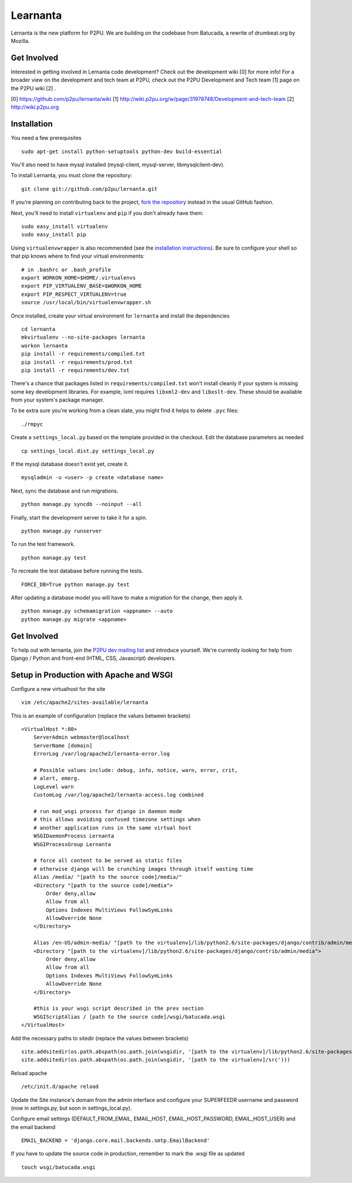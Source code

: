=========
Learnanta
=========

Lernanta is the new platform for P2PU. We are building on the codebase from
Batucada, a rewrite of drumbeat.org by Mozilla. 

.. _Django: http://www.djangoproject.com/


Get Involved
------------

Interested in getting involved in Lernanta code development? Check out the development wiki [0] for more info! For a broader view on the development and tech team at P2PU, check out the P2PU Development and Tech team [1] page on the P2PU wiki [2] . 

[0] https://github.com/p2pu/lernanta/wiki
[1] http://wiki.p2pu.org/w/page/31978748/Development-and-tech-team
[2] http://wiki.p2pu.org

Installation
------------

You need a few prerequisites ::

   sudo apt-get install python-setuptools python-dev build-essential

You'll also need to have mysql installed (mysql-client, mysql-server, libmysqlclient-dev).

To install Lernanta, you must clone the repository: ::

   git clone git://github.com/p2pu/lernanta.git

If you're planning on contributing back to the project, `fork the repository`_ instead in the usual GitHub fashion.

.. _fork the repository: http://help.github.com/forking/

Next, you'll need to install ``virtualenv`` and ``pip`` if you don't already have them: ::

   sudo easy_install virtualenv
   sudo easy_install pip
   
Using ``virtualenvwrapper`` is also recommended (see the `installation instructions`_). Be sure to configure your shell so that pip knows where to find your virtual environments: ::

   # in .bashrc or .bash_profile
   export WORKON_HOME=$HOME/.virtualenvs
   export PIP_VIRTUALENV_BASE=$WORKON_HOME
   export PIP_RESPECT_VIRTUALENV=true
   source /usr/local/bin/virtualenvwrapper.sh

.. _installation instructions: http://www.doughellmann.com/docs/virtualenvwrapper/

Once installed, create your virtual environment for ``lernanta`` and install the dependencies ::

   cd lernanta
   mkvirtualenv --no-site-packages lernanta 
   workon lernanta
   pip install -r requirements/compiled.txt
   pip install -r requirements/prod.txt
   pip install -r requirements/dev.txt

There's a chance that packages listed in ``requirements/compiled.txt`` won't install cleanly if your system is missing some key development libraries. For example, lxml requires ``libxml2-dev`` and ``libxslt-dev``. These should be available from your system's package manager.
   
To be extra sure you're working from a clean slate, you might find it helps to delete ``.pyc`` files: ::

    ./rmpyc

Create a ``settings_local.py`` based on the template provided in the checkout. Edit the database parameters as needed ::

   cp settings_local.dist.py settings_local.py

If the mysql database doesn't exist yet, create it. ::

   mysqladmin -u <user> -p create <database name>
 
Next, sync the database and run migrations. ::

   python manage.py syncdb --noinput --all

Finally, start the development server to take it for a spin. ::

   python manage.py runserver 

To run the test framework. ::

   python manage.py test

To recreate the test database before running the tests. ::

   FORCE_DB=True python manage.py test

After updating a database model you will have to make a migration for the change, then apply it. ::

   python manage.py schemamigration <appname> --auto
   python manage.py migrate <appname>

Get Involved
------------

To help out with lernanta, join the `P2PU dev mailing list`_ and introduce yourself. We're currently looking for help from Django / Python and front-end (HTML, CSS, Javascript) developers. 

.. _P2PU dev mailing list: http://lists.p2pu.org/mailman/listinfo/p2pu-dev

Setup in Production with Apache and WSGI
------------

Configure a new virtualhost for the site ::

    vim /etc/apache2/sites-available/lernanta

This is an example of configuration (replace the values between brackets) ::

    <VirtualHost *:80>
        ServerAdmin webmaster@localhost
        ServerName [domain]
        ErrorLog /var/log/apache2/lernanta-error.log

        # Possible values include: debug, info, notice, warn, error, crit,
        # alert, emerg.
        LogLevel warn
        CustomLog /var/log/apache2/lernanta-access.log combined

        # run mod_wsgi process for django in daemon mode
        # this allows avoiding confused timezone settings when
        # another application runs in the same virtual host
        WSGIDaemonProcess Lernanta
        WSGIProcessGroup Lernanta

        # force all content to be served as static files
        # otherwise django will be crunching images through itself wasting time
        Alias /media/ "[path to the source code]/media/"
        <Directory "[path to the source code]/media">
            Order deny,allow
            Allow from all
            Options Indexes MultiViews FollowSymLinks
            AllowOverride None
        </Directory>

        Alias /en-US/admin-media/ "[path to the virtualenv]/lib/python2.6/site-packages/django/contrib/admin/media/"
        <Directory "[path to the virtualenv]/lib/python2.6/site-packages/django/contrib/admin/media">
            Order deny,allow
            Allow from all
            Options Indexes MultiViews FollowSymLinks
            AllowOverride None
        </Directory>

        #this is your wsgi script described in the prev section
        WSGIScriptAlias / [path to the source code]/wsgi/batucada.wsgi
    </VirtualHost>

Add the necessary paths to sitedir (replace the values between brackets) ::

   site.addsitedir(os.path.abspath(os.path.join(wsgidir, '[path to the virtualenv]/lib/python2.6/site-packages')))
   site.addsitedir(os.path.abspath(os.path.join(wsgidir, '[path to the virtualenv]/src')))

Reload apache ::

   /etc/init.d/apache reload

Update the Site instance's domain from the admin interface and configure your SUPERFEEDR username and password (now in settings.py, but soon in settings_local.py).

Configure email settings (DEFAULT_FROM_EMAIL, EMAIL_HOST, EMAIL_HOST_PASSWORD, EMAIL_HOST_USER) and the email backend ::

   EMAIL_BACKEND = 'django.core.mail.backends.smtp.EmailBackend'

If you have to update the source code in production, remember to mark the .wsgi file as updated ::

   touch wsgi/batucada.wsgi

